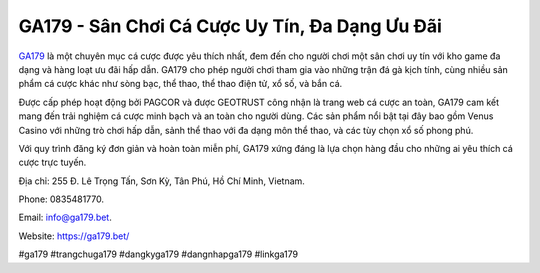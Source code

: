 GA179 - Sân Chơi Cá Cược Uy Tín, Đa Dạng Ưu Đãi
===================================

`GA179 <https://ga179.bet/>`_ là một chuyên mục cá cược được yêu thích nhất, đem đến cho người chơi một sân chơi uy tín với kho game đa dạng và hàng loạt ưu đãi hấp dẫn. GA179 cho phép người chơi tham gia vào những trận đá gà kịch tính, cùng nhiều sản phẩm cá cược khác như sòng bạc, thể thao, thể thao điện tử, xổ số, và bắn cá. 

Được cấp phép hoạt động bởi PAGCOR và được GEOTRUST công nhận là trang web cá cược an toàn, GA179 cam kết mang đến trải nghiệm cá cược minh bạch và an toàn cho người dùng. Các sản phẩm nổi bật tại đây bao gồm Venus Casino với những trò chơi hấp dẫn, sảnh thể thao với đa dạng môn thể thao, và các tùy chọn xổ số phong phú. 

Với quy trình đăng ký đơn giản và hoàn toàn miễn phí, GA179 xứng đáng là lựa chọn hàng đầu cho những ai yêu thích cá cược trực tuyến.

Địa chỉ: 255 Đ. Lê Trọng Tấn, Sơn Kỳ, Tân Phú, Hồ Chí Minh, Vietnam. 

Phone: 0835481770. 

Email: info@ga179.bet. 

Website: https://ga179.bet/

#ga179 #trangchuga179 #dangkyga179 #dangnhapga179 #linkga179
